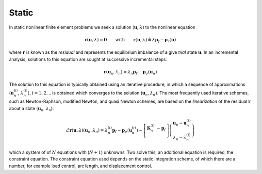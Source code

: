 .. meta::
   :property="og:description": Static analysis in xara.
   :description: Static analysis in xara.

.. _StaticAnalysis:

Static
^^^^^^

In static nonlinear finite element problems we seek a solution
(:math:`\boldsymbol{u}`, :math:`\lambda`) to the nonlinear equation

.. math::

   \boldsymbol{r}(\boldsymbol{u}, \lambda) = \boldsymbol{0}
   \qquad\text{with}\qquad
   \boldsymbol{r}(\boldsymbol{u}, \lambda) \triangleq \lambda \boldsymbol{p}_f - \boldsymbol{p}_r(\boldsymbol{u})

where :math:`\boldsymbol{r}` is known as the *residual* and represents the equilibrium imbalance of a give *trial* state :math:`\boldsymbol{u}`.
In an incremental analysis, solutions to this
equation are sought at successive incremental steps:

.. math::


   \boldsymbol{r}(\boldsymbol{u}_{n}, \lambda_n) = \lambda_n \boldsymbol{p}_f - \boldsymbol{p}_{\sigma}(\boldsymbol{u}_{n})

The solution to this equation is typically obtained using an iterative
procedure, in which a sequence of approximations
(:math:`\boldsymbol{u}_{n}^{(i)}`, :math:`\lambda_n^{(i)}`),
:math:`i=1,2, ..` is obtained which converges to the solution
(:math:`\boldsymbol{u}_n`, :math:`\lambda_n)`. 
The most frequently used iterative schemes, such as Newton-Raphson, modified Newton, and quasi
Newton schemes, are based on the *linearization* of the residual :math:`\boldsymbol{r}` about a state (:math:`\boldsymbol{u}_{n}`, :math:`\lambda_n`):

.. math::


   \mathcal{L} \boldsymbol{r}(\boldsymbol{u}, \lambda)(\boldsymbol{u}_{n},\lambda_n) = \lambda_n^{(i)} \boldsymbol{p}_f 
    - \boldsymbol{p}_{\sigma}\left(\boldsymbol{u}_{n}^{(i)} \right) - \left[
   \begin{array}{cc}
   \boldsymbol{K}_n^{(i)} & -\boldsymbol{p}_f \\
   \end{array} \right] 
   \left(
   \begin{array}{c}
   \boldsymbol{u}_{n} - \boldsymbol{u}_{n}^{(i)}  \\ 
   \lambda_n - \lambda_n^{(i)} 
   \end{array} \right)

which a system of of :math:`N` equations with (:math:`N+1`) unknowns.
Two solve this, an additional equation is required, the constraint
equation. 
The constraint equation used depends on the static integration
scheme, of which there are a number, for example load control, arc
length, and displacement control.

